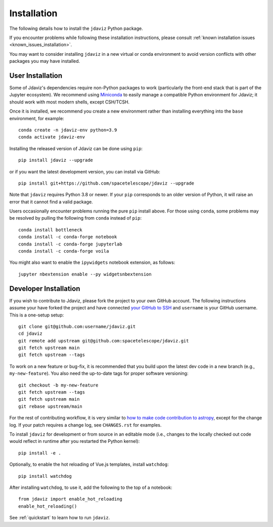
.. _install:

Installation
============

The following details how to install the ``jdaviz`` Python package.

If you encounter problems while following these installation instructions,
please consult :ref:`known installation issues <known_issues_installation>`.

You may want to consider installing ``jdaviz`` in a new virtual or conda environment
to avoid version conflicts with other packages you may have installed.

User Installation
-----------------

Some of Jdaviz's dependencies require non-Python packages to work
(particularly the front-end stack that is part of the Jupyter ecosystem).
We recommend using `Miniconda <https://docs.conda.io/en/latest/miniconda.html>`_
to easily manage a compatible Python environment for Jdaviz; it should work
with most modern shells, except CSH/TCSH.

Once it is installed, we recommend you create a new environment rather than
installing everything into the ``base`` environment, for example::

    conda create -n jdaviz-env python=3.9
    conda activate jdaviz-env

Installing the released version of Jdaviz can be done using ``pip``::

    pip install jdaviz --upgrade

or if you want the latest development version, you can install via GitHub::

    pip install git+https://github.com/spacetelescope/jdaviz --upgrade

Note that ``jdaviz`` requires Python 3.8 or newer. If your ``pip`` corresponds to an older version of
Python, it will raise an error that it cannot find a valid package.

Users occasionally encounter problems running the pure ``pip`` install above. For those
using ``conda``, some problems may be resolved by pulling the following from ``conda``
instead of ``pip``::

    conda install bottleneck
    conda install -c conda-forge notebook
    conda install -c conda-forge jupyterlab
    conda install -c conda-forge voila

You might also want to enable the ``ipywidgets`` notebook extension, as follows::

    jupyter nbextension enable --py widgetsnbextension

Developer Installation
----------------------

If you wish to contribute to Jdaviz, please fork the project to your
own GitHub account. The following instructions assume your have forked
the project and have connected
`your GitHub to SSH <https://docs.github.com/en/authentication/connecting-to-github-with-ssh>`_
and ``username`` is your GitHub username. This is a one-setup setup::

    git clone git@github.com:username/jdaviz.git
    cd jdaviz
    git remote add upstream git@github.com:spacetelescope/jdaviz.git
    git fetch upstream main
    git fetch upstream --tags

To work on a new feature or bug-fix, it is recommended that you build upon
the latest dev code in a new branch (e.g., ``my-new-feature``).
You also need the up-to-date tags for proper software versioning::

    git checkout -b my-new-feature
    git fetch upstream --tags
    git fetch upstream main
    git rebase upstream/main

For the rest of contributing workflow, it is very similar to
`how to make code contribution to astropy <https://docs.astropy.org/en/latest/development/workflow/development_workflow.html>`_,
except for the change log.
If your patch requires a change log, see ``CHANGES.rst`` for examples.

To install ``jdaviz`` for development or from source in an editable mode
(i.e., changes to the locally checked out code would reflect in runtime
after you restarted the Python kernel)::

    pip install -e .

Optionally, to enable the hot reloading of Vue.js templates, install
``watchdog``::

    pip install watchdog

After installing ``watchdog``, to use it, add the following to the top
of a notebook::

    from jdaviz import enable_hot_reloading
    enable_hot_reloading()

See :ref:`quickstart` to learn how to run ``jdaviz``.
